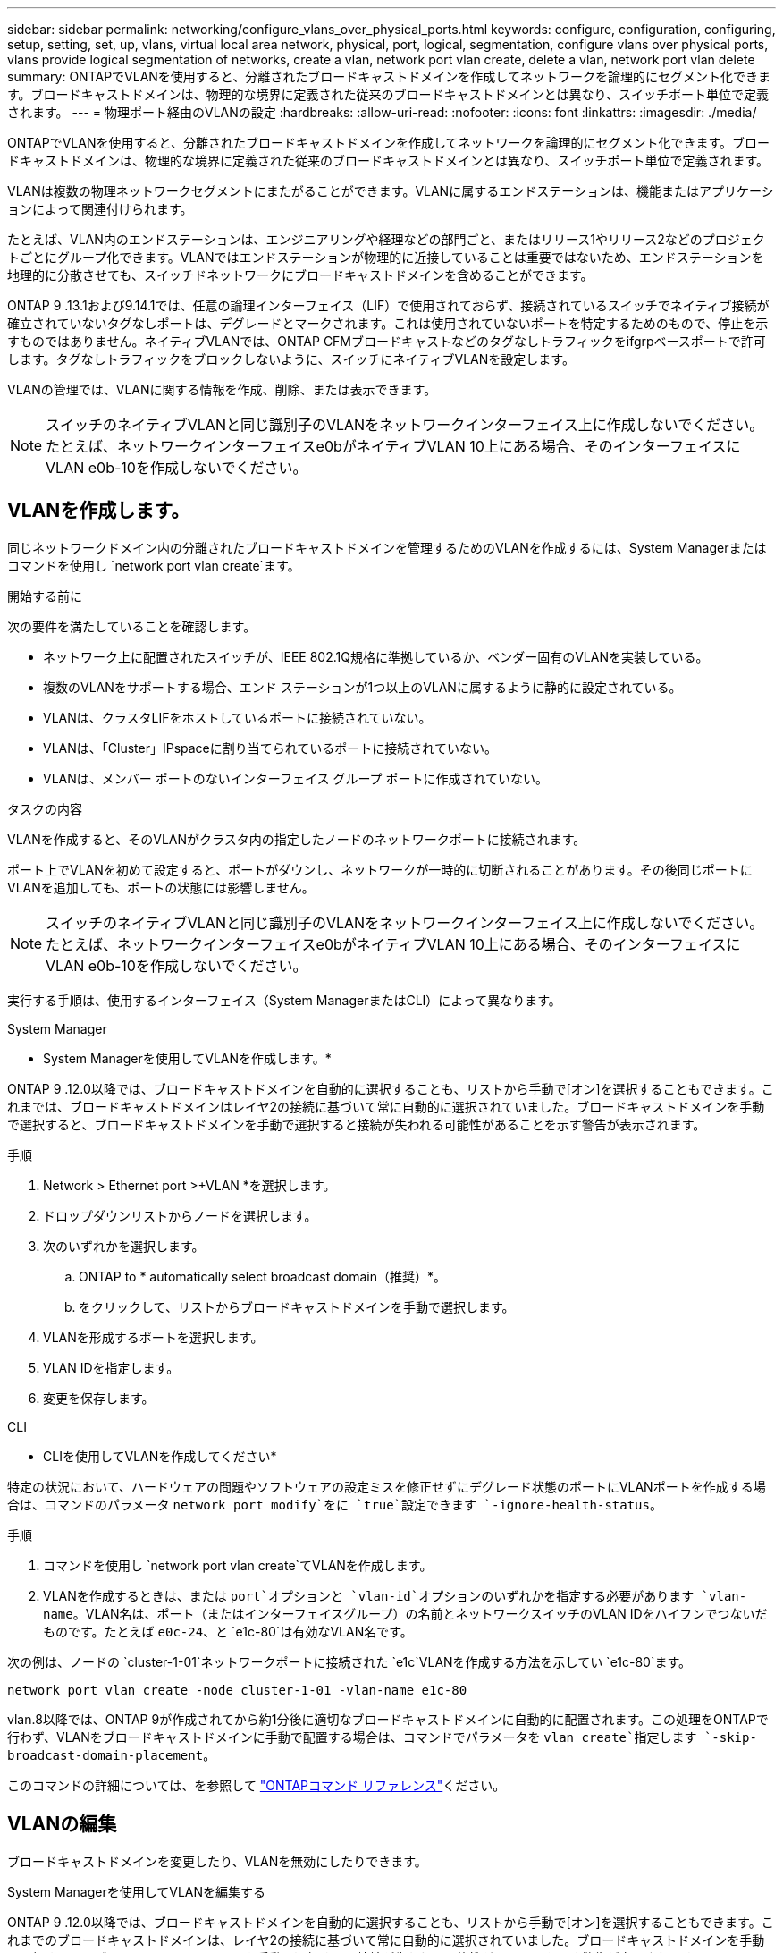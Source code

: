 ---
sidebar: sidebar 
permalink: networking/configure_vlans_over_physical_ports.html 
keywords: configure, configuration, configuring, setup, setting, set, up, vlans, virtual local area network, physical, port, logical, segmentation, configure vlans over physical ports, vlans provide logical segmentation of networks, create a vlan, network port vlan create, delete a vlan, network port vlan delete 
summary: ONTAPでVLANを使用すると、分離されたブロードキャストドメインを作成してネットワークを論理的にセグメント化できます。ブロードキャストドメインは、物理的な境界に定義された従来のブロードキャストドメインとは異なり、スイッチポート単位で定義されます。 
---
= 物理ポート経由のVLANの設定
:hardbreaks:
:allow-uri-read: 
:nofooter: 
:icons: font
:linkattrs: 
:imagesdir: ./media/


[role="lead"]
ONTAPでVLANを使用すると、分離されたブロードキャストドメインを作成してネットワークを論理的にセグメント化できます。ブロードキャストドメインは、物理的な境界に定義された従来のブロードキャストドメインとは異なり、スイッチポート単位で定義されます。

VLANは複数の物理ネットワークセグメントにまたがることができます。VLANに属するエンドステーションは、機能またはアプリケーションによって関連付けられます。

たとえば、VLAN内のエンドステーションは、エンジニアリングや経理などの部門ごと、またはリリース1やリリース2などのプロジェクトごとにグループ化できます。VLANではエンドステーションが物理的に近接していることは重要ではないため、エンドステーションを地理的に分散させても、スイッチドネットワークにブロードキャストドメインを含めることができます。

ONTAP 9 .13.1および9.14.1では、任意の論理インターフェイス（LIF）で使用されておらず、接続されているスイッチでネイティブ接続が確立されていないタグなしポートは、デグレードとマークされます。これは使用されていないポートを特定するためのもので、停止を示すものではありません。ネイティブVLANでは、ONTAP CFMブロードキャストなどのタグなしトラフィックをifgrpベースポートで許可します。タグなしトラフィックをブロックしないように、スイッチにネイティブVLANを設定します。

VLANの管理では、VLANに関する情報を作成、削除、または表示できます。


NOTE: スイッチのネイティブVLANと同じ識別子のVLANをネットワークインターフェイス上に作成しないでください。たとえば、ネットワークインターフェイスe0bがネイティブVLAN 10上にある場合、そのインターフェイスにVLAN e0b-10を作成しないでください。



== VLANを作成します。

同じネットワークドメイン内の分離されたブロードキャストドメインを管理するためのVLANを作成するには、System Managerまたはコマンドを使用し `network port vlan create`ます。

.開始する前に
次の要件を満たしていることを確認します。

* ネットワーク上に配置されたスイッチが、IEEE 802.1Q規格に準拠しているか、ベンダー固有のVLANを実装している。
* 複数のVLANをサポートする場合、エンド ステーションが1つ以上のVLANに属するように静的に設定されている。
* VLANは、クラスタLIFをホストしているポートに接続されていない。
* VLANは、「Cluster」IPspaceに割り当てられているポートに接続されていない。
* VLANは、メンバー ポートのないインターフェイス グループ ポートに作成されていない。


.タスクの内容
VLANを作成すると、そのVLANがクラスタ内の指定したノードのネットワークポートに接続されます。

ポート上でVLANを初めて設定すると、ポートがダウンし、ネットワークが一時的に切断されることがあります。その後同じポートにVLANを追加しても、ポートの状態には影響しません。


NOTE: スイッチのネイティブVLANと同じ識別子のVLANをネットワークインターフェイス上に作成しないでください。たとえば、ネットワークインターフェイスe0bがネイティブVLAN 10上にある場合、そのインターフェイスにVLAN e0b-10を作成しないでください。

実行する手順は、使用するインターフェイス（System ManagerまたはCLI）によって異なります。

[role="tabbed-block"]
====
.System Manager
--
* System Managerを使用してVLANを作成します。*

ONTAP 9 .12.0以降では、ブロードキャストドメインを自動的に選択することも、リストから手動で[オン]を選択することもできます。これまでは、ブロードキャストドメインはレイヤ2の接続に基づいて常に自動的に選択されていました。ブロードキャストドメインを手動で選択すると、ブロードキャストドメインを手動で選択すると接続が失われる可能性があることを示す警告が表示されます。

.手順
. Network > Ethernet port >+VLAN *を選択します。
. ドロップダウンリストからノードを選択します。
. 次のいずれかを選択します。
+
.. ONTAP to * automatically select broadcast domain（推奨）*。
.. をクリックして、リストからブロードキャストドメインを手動で選択します。


. VLANを形成するポートを選択します。
. VLAN IDを指定します。
. 変更を保存します。


--
.CLI
--
* CLIを使用してVLANを作成してください*

特定の状況において、ハードウェアの問題やソフトウェアの設定ミスを修正せずにデグレード状態のポートにVLANポートを作成する場合は、コマンドのパラメータ `network port modify`をに `true`設定できます `-ignore-health-status`。

.手順
. コマンドを使用し `network port vlan create`てVLANを作成します。
. VLANを作成するときは、または `port`オプションと `vlan-id`オプションのいずれかを指定する必要があります `vlan-name`。VLAN名は、ポート（またはインターフェイスグループ）の名前とネットワークスイッチのVLAN IDをハイフンでつないだものです。たとえば `e0c-24`、と `e1c-80`は有効なVLAN名です。


次の例は、ノードの `cluster-1-01`ネットワークポートに接続された `e1c`VLANを作成する方法を示してい `e1c-80`ます。

....
network port vlan create -node cluster-1-01 -vlan-name e1c-80
....
vlan.8以降では、ONTAP 9が作成されてから約1分後に適切なブロードキャストドメインに自動的に配置されます。この処理をONTAPで行わず、VLANをブロードキャストドメインに手動で配置する場合は、コマンドでパラメータを `vlan create`指定します `-skip-broadcast-domain-placement`。

このコマンドの詳細については、を参照して https://docs.netapp.com/us-en/ontap-cli["ONTAPコマンド リファレンス"^]ください。

--
====


== VLANの編集

ブロードキャストドメインを変更したり、VLANを無効にしたりできます。

.System Managerを使用してVLANを編集する
ONTAP 9 .12.0以降では、ブロードキャストドメインを自動的に選択することも、リストから手動で[オン]を選択することもできます。これまでのブロードキャストドメインは、レイヤ2の接続に基づいて常に自動的に選択されていました。ブロードキャストドメインを手動で選択すると、ブロードキャストドメインを手動で選択すると接続が失われる可能性があることを示す警告が表示されます。

.手順
. Network > Ethernet port > VLAN *を選択します。
. 編集アイコンを選択します。
. 次のいずれかを実行します。
+
** 別のブロードキャスト ドメインをリストから選択して変更する。
** [有効*]チェックボックスをオフにします。


. 変更を保存します。




== VLANの削除

NICをスロットから取り外す前に、VLANの削除が必要になることがあります。VLANを削除すると、そのVLANを使用しているすべてのフェイルオーバー ルールとフェイルオーバー グループから自動的に削除されます。

.開始する前に
VLANに関連付けられているLIFがないことを確認します。

.タスクの内容
ポートから最後のVLANを削除すると、そのポートからネットワークが一時的に切断される可能性があります。

実行する手順は、使用するインターフェイス（System ManagerまたはCLI）によって異なります。

[role="tabbed-block"]
====
.System Manager
--
* VLANを削除するには、System Managerを使用します。*

.手順
. Network > Ethernet port > VLAN *を選択します。
. 削除するVLANを選択します。
. [ 削除（ Delete ） ] をクリックします。


--
.CLI
--
* CLIを使用してVLAN *を削除します

.ステップ
コマンドを使用し `network port vlan delete`てVLANを削除します。

次の例は、ノードの `cluster-1-01`ネットワークポート `e1c`からVLANを削除する方法を示してい `e1c-80`ます。

....
network port vlan delete -node cluster-1-01 -vlan-name e1c-80
....
--
====